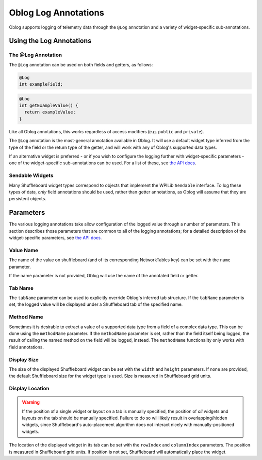 Oblog Log Annotations
=====================

Oblog supports logging of telemetry data through the ``@Log`` annotation and a variety of widget-specific sub-annotations.

Using the Log Annotations
-------------------------

The @Log Annotation
^^^^^^^^^^^^^^^^^^^

The ``@Log`` annotation can be used on both fields and getters, as follows:

.. code:: java

  @Log
  int exampleField;

.. code:: java

  @Log
  int getExampleValue() {
    return exampleValue;
  }

Like all Oblog annotations, this works regardless of access modifiers (e.g. ``public`` and ``private``).

The ``@Log`` annotation is the most-general annotation available in Oblog.  It will use a default widget type inferred from the type of the field or the return type of the getter, and will work with any of Oblog's supported data types.

If an alternative widget is preferred - or if you wish to configure the logging further with widget-specific parameters - one of the widget-specific sub-annotations can be used.  For a list of these, see `the API docs <https://oblarg.github.io/Oblog/io/github/oblarg/oblog/annotations/package-summary.html>`__.

Sendable Widgets
^^^^^^^^^^^^^^^^

Many Shuffleboard widget types correspond to objects that implement the WPILib ``Sendable`` interface.  To log these types of data, *only* field annotations should be used, rather than getter annotations, as Oblog will assume that they are persistent objects.

Parameters
----------

The various logging annotations take allow configuration of the logged value through a number of parameters.  This section describes those parameters that are common to all of the logging annotations; for a detailed description of the widget-specific parameters, see `the API docs <https://oblarg.github.io/Oblog/io/github/oblarg/oblog/annotations/package-summary.html>`__.

Value Name
^^^^^^^^^^

The name of the value on shuffleboard (and of its corresponding NetworkTables key) can be set with the ``name`` parameter.

If the name parameter is not provided, Oblog will use the name of the annotated field or getter.

Tab Name
^^^^^^^^

The ``tabName`` parameter can be used to explicitly override Oblog's inferred tab structure.  If the ``tabName`` parameter is set, the logged value will be displayed under a Shuffleboard tab of the specified name.

Method Name
^^^^^^^^^^^

Sometimes it is desirable to extract a value of a supported data type from a field of a complex data type.  This can be done using the ``methodName`` parameter.  If the ``methodName`` parameter is set, rather than the field itself being logged, the result of calling the named method on the field will be logged, instead.  The ``methodName`` functionality only works with field annotations.

Display Size
^^^^^^^^^^^^

The size of the displayed Shuffleboard widget can be set with the ``width`` and ``height`` parameters.  If none are provided, the default Shuffleboard size for the widget type is used.  Size is measured in Shuffleboard grid units.

Display Location
^^^^^^^^^^^^^^^^

.. warning:: If the position of a single widget or layout on a tab is manually specified, the position of *all* widgets and layouts on the tab should be manually specified.  Failure to do so will likely result in overlapping/hidden widgets, since Shuffleboard's auto-placement algorithm does not interact nicely with manually-positioned widgets.

The location of the displayed widget in its tab can be set with the ``rowIndex`` and ``columnIndex`` parameters.  The position is measured in Shuffleboard grid units.  If position is not set, Shuffleboard will automatically place the widget.
